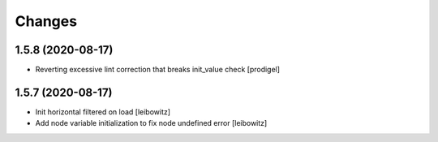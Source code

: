 Changes
=======

1.5.8 (2020-08-17)
------------------

- Reverting excessive lint correction that breaks init_value check
  [prodigel]


1.5.7 (2020-08-17)
------------------

- Init horizontal filtered on load
  [leibowitz]
- Add node variable initialization to fix node undefined error
  [leibowitz]
